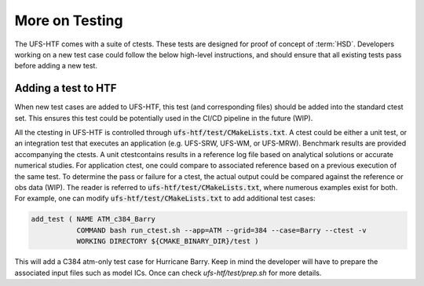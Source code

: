 .. _AddTest:

=====================================
More on Testing
===================================== 

The UFS-HTF comes with a suite of ctests. These tests are designed for proof of concept of :term:`HSD`. Developers working on a new test case could follow the below high-level instructions, and should ensure that all existing tests pass before adding a new test.

.. _addtest-htf:

Adding a test to HTF
======================================

When new test cases are added to UFS-HTF, this test (and corresponding files) should be added into the standard ctest set. This ensures this test could be potentially used in the CI/CD pipeline in the future (WIP).

All the ctesting in UFS-HTF is controlled through :code:`ufs-htf/test/CMakeLists.txt`. A ctest could be either a unit test, or an integration test that executes an application (e.g. UFS-SRW, UFS-WM, or UFS-MRW). Benchmark results are provided accompanying the ctests. A unit ctestcontains results in a reference log file based on analytical solutions or accurate numerical studies. For application ctest, one could compare to associated reference based on a previous execution of the same test. To determine the pass or failure for a ctest, the actual output could be compared against the reference or obs data (WIP). The reader is referred to :code:`ufs-htf/test/CMakeLists.txt`, where numerous examples exist for both. For example, one can modify :code:`ufs-htf/test/CMakeLists.txt` to add additional test cases:


.. code:: console


   add_test ( NAME ATM_c384_Barry
              COMMAND bash run_ctest.sh --app=ATM --grid=384 --case=Barry --ctest -v 
              WORKING DIRECTORY ${CMAKE_BINARY_DIR}/test )

This will add a C384 atm-only test case for Hurricane Barry. Keep in mind the developer will have to prepare the associated input files such as model ICs. Once can check `ufs-htf/test/prep.sh` for more details.
